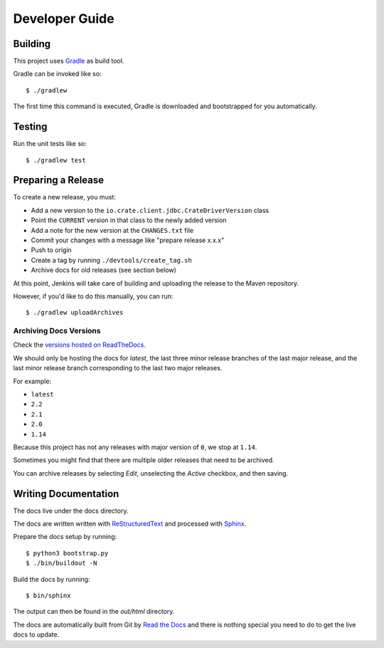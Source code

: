 ===============
Developer Guide
===============

Building
========

This project uses Gradle_ as build tool.

Gradle can be invoked like so::

    $ ./gradlew

The first time this command is executed, Gradle is downloaded and bootstrapped
for you automatically.

Testing
=======

Run the unit tests like so::

    $ ./gradlew test

Preparing a Release
===================

To create a new release, you must:

- Add a new version to the ``io.crate.client.jdbc.CrateDriverVersion`` class

- Point the ``CURRENT`` version in that class to the newly added version

- Add a note for the new version at the ``CHANGES.txt`` file

- Commit your changes with a message like "prepare release x.x.x"

- Push to origin

- Create a tag by running ``./devtools/create_tag.sh``

- Archive docs for old releases (see section below)

At this point, Jenkins will take care of building and uploading the release to
the Maven repository.

However, if you'd like to do this manually, you can run::

    $ ./gradlew uploadArchives

Archiving Docs Versions
-----------------------

Check the `versions hosted on ReadTheDocs`_.

We should only be hosting the docs for `latest`, the last three minor release
branches of the last major release, and the last minor release branch
corresponding to the last two major releases.

For example:

- ``latest``
- ``2.2``
- ``2.1``
- ``2.0``
- ``1.14``

Because this project has not any releases with major version of ``0``, we stop
at ``1.14``.

Sometimes you might find that there are multiple older releases that need to be
archived.

You can archive releases by selecting *Edit*, unselecting the *Active*
checkbox, and then saving.

Writing Documentation
=====================

The docs live under the docs directory.

The docs are written written with ReStructuredText_ and processed with Sphinx_.

Prepare the docs setup by running::

  $ python3 bootstrap.py
  $ ./bin/buildout -N

Build the docs by running::

  $ bin/sphinx

The output can then be found in the `out/html` directory.

The docs are automatically built from Git by `Read the Docs`_ and there is
nothing special you need to do to get the live docs to update.

.. _Gradle: https://gradle.org/
.. _ReStructuredText: http://docutils.sourceforge.net/rst.html
.. _Sphinx: http://sphinx-doc.org/
.. _Read the Docs: http://readthedocs.org/
.. _versions hosted on ReadTheDocs: https://readthedocs.org/projects/crate-jdbc/versions/

